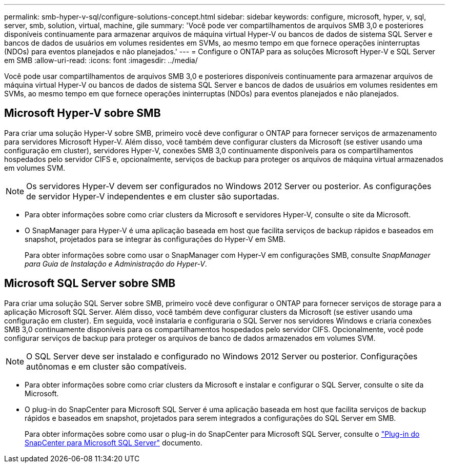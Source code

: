 ---
permalink: smb-hyper-v-sql/configure-solutions-concept.html 
sidebar: sidebar 
keywords: configure, microsoft, hyper, v, sql, server, smb, solution, virtual, machine, gile 
summary: 'Você pode ver compartilhamentos de arquivos SMB 3,0 e posteriores disponíveis continuamente para armazenar arquivos de máquina virtual Hyper-V ou bancos de dados de sistema SQL Server e bancos de dados de usuários em volumes residentes em SVMs, ao mesmo tempo em que fornece operações ininterruptas (NDOs) para eventos planejados e não planejados.' 
---
= Configure o ONTAP para as soluções Microsoft Hyper-V e SQL Server em SMB
:allow-uri-read: 
:icons: font
:imagesdir: ../media/


[role="lead"]
Você pode usar compartilhamentos de arquivos SMB 3,0 e posteriores disponíveis continuamente para armazenar arquivos de máquina virtual Hyper-V ou bancos de dados de sistema SQL Server e bancos de dados de usuários em volumes residentes em SVMs, ao mesmo tempo em que fornece operações ininterruptas (NDOs) para eventos planejados e não planejados.



== Microsoft Hyper-V sobre SMB

Para criar uma solução Hyper-V sobre SMB, primeiro você deve configurar o ONTAP para fornecer serviços de armazenamento para servidores Microsoft Hyper-V. Além disso, você também deve configurar clusters da Microsoft (se estiver usando uma configuração em cluster), servidores Hyper-V, conexões SMB 3,0 continuamente disponíveis para os compartilhamentos hospedados pelo servidor CIFS e, opcionalmente, serviços de backup para proteger os arquivos de máquina virtual armazenados em volumes SVM.

[NOTE]
====
Os servidores Hyper-V devem ser configurados no Windows 2012 Server ou posterior. As configurações de servidor Hyper-V independentes e em cluster são suportadas.

====
* Para obter informações sobre como criar clusters da Microsoft e servidores Hyper-V, consulte o site da Microsoft.
* O SnapManager para Hyper-V é uma aplicação baseada em host que facilita serviços de backup rápidos e baseados em snapshot, projetados para se integrar às configurações do Hyper-V em SMB.
+
Para obter informações sobre como usar o SnapManager com Hyper-V em configurações SMB, consulte _SnapManager para Guia de Instalação e Administração do Hyper-V_.





== Microsoft SQL Server sobre SMB

Para criar uma solução SQL Server sobre SMB, primeiro você deve configurar o ONTAP para fornecer serviços de storage para a aplicação Microsoft SQL Server. Além disso, você também deve configurar clusters da Microsoft (se estiver usando uma configuração em cluster). Em seguida, você instalaria e configuraria o SQL Server nos servidores Windows e criaria conexões SMB 3,0 continuamente disponíveis para os compartilhamentos hospedados pelo servidor CIFS. Opcionalmente, você pode configurar serviços de backup para proteger os arquivos de banco de dados armazenados em volumes SVM.

[NOTE]
====
O SQL Server deve ser instalado e configurado no Windows 2012 Server ou posterior. Configurações autônomas e em cluster são compatíveis.

====
* Para obter informações sobre como criar clusters da Microsoft e instalar e configurar o SQL Server, consulte o site da Microsoft.
* O plug-in do SnapCenter para Microsoft SQL Server é uma aplicação baseada em host que facilita serviços de backup rápidos e baseados em snapshot, projetados para serem integrados a configurações do SQL Server em SMB.
+
Para obter informações sobre como usar o plug-in do SnapCenter para Microsoft SQL Server, consulte o https://docs.netapp.com/us-en/snapcenter/protect-scsql/concept_snapcenter_plug_in_for_microsoft_sql_server_overview.html["Plug-in do SnapCenter para Microsoft SQL Server"] documento.


